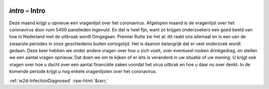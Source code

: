 .. _w2d-intro:

 
 .. role:: raw-html(raw) 
        :format: html 

`intro` – Intro
===========

Deze maand krijgt u opnieuw een vragenlijst over het coronavirus. Afgelopen maand is de vragenlijst over het coronavirus door ruim 5400 panelleden ingevuld. En dat is heel fijn, want zo krijgen onderzoekers een goed beeld van hoe in Nederland met de uitbraak wordt Omgegaan. Premier Rutte zei het al: dit raakt ons allemaal en is een van de zwaarste periodes in onze geschiedenis buiten oorlogstijd. Het is daarom belangrijk dat er veel onderzoek wordt gedaan. Deze keer hebben we onder andere vragen over hoe u zich voelt, over eventueel rooken drinkgedrag, en stellen we een aantal vragen opnieuw. Dat doen we om te kijken of er iets is veranderd in uw situatie of uw mening. U krijgt ook vragen over hoe u dacht over een aantal financiële zaken voordat het virus uitbrak en hoe u daar nu over denkt. In de komende periode krijgt u nog enkele vragenlijsten over het coronavirus. 


.. image:: ../_screenshots/w2-intro.png


:ref:`w2d-InfectionDiagnosed` :raw-html:`&rarr;`
